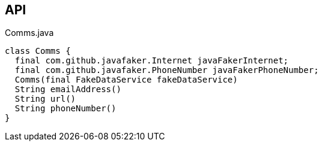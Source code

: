 :Notice: Licensed to the Apache Software Foundation (ASF) under one or more contributor license agreements. See the NOTICE file distributed with this work for additional information regarding copyright ownership. The ASF licenses this file to you under the Apache License, Version 2.0 (the "License"); you may not use this file except in compliance with the License. You may obtain a copy of the License at. http://www.apache.org/licenses/LICENSE-2.0 . Unless required by applicable law or agreed to in writing, software distributed under the License is distributed on an "AS IS" BASIS, WITHOUT WARRANTIES OR  CONDITIONS OF ANY KIND, either express or implied. See the License for the specific language governing permissions and limitations under the License.

== API

.Comms.java
[source,java]
----
class Comms {
  final com.github.javafaker.Internet javaFakerInternet;
  final com.github.javafaker.PhoneNumber javaFakerPhoneNumber;
  Comms(final FakeDataService fakeDataService)
  String emailAddress()
  String url()
  String phoneNumber()
}
----

